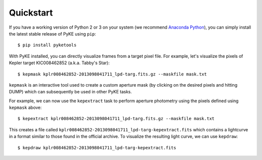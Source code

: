 Quickstart
----------

If you have a working version of Python 2 or 3 on your system
(we recommend `Anaconda Python <https://www.continuum.io/downloads>`_),
you can simply install the latest stable release of PyKE using ``pip``::

    $ pip install pyketools

With PyKE installed, you can directly visualize frames from a target pixel file.
For example, let's visualize the pixels of Kepler target KIC008462852
(a.k.a. Tabby's Star)::

    $ kepmask kplr008462852-2013098041711_lpd-targ.fits.gz --maskfile mask.txt

.. image:: _static/images/readme/kepmask.png

``kepmask`` is an interactive tool used to create a custom
aperture mask (by clicking on the desired pixels and hitting DUMP)
which can subsequently be used in other PyKE tasks.

For example, we can now use the ``kepextract`` task to perform aperture photometry using the pixels defined using ``kepmask`` above::

    $ kepextract kplr008462852-2013098041711_lpd-targ.fits.gz --maskfile mask.txt

This creates a file called ``kplr008462852-2013098041711_lpd-targ-kepextract.fits`` which contains a lightcurve in a format similar to those found in the official archive.
To visualize the resulting light curve, we can use ``kepdraw``::

    $ kepdraw kplr008462852-2013098041711_lpd-targ-kepextract.fits

.. image:: _static/images/readme/kepdraw.png
